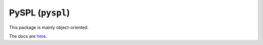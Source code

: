 PySPL (``pyspl``)
=================
.. raw:: html

   <p>
      <strong>PySPL</strong> (short for <strong>Py</strong>thon <strong>S</strong>hakespeare <strong>P</strong>rogramming <strong>L</strong>anguage) 
      is a package for writing SPL code with Python objects. It offers a simple and intuitive API for creating SPL plays.
   </p>

This package is mainly object-oriented.

The docs are `here <https://pyspl.readthedocs.io>`_.
